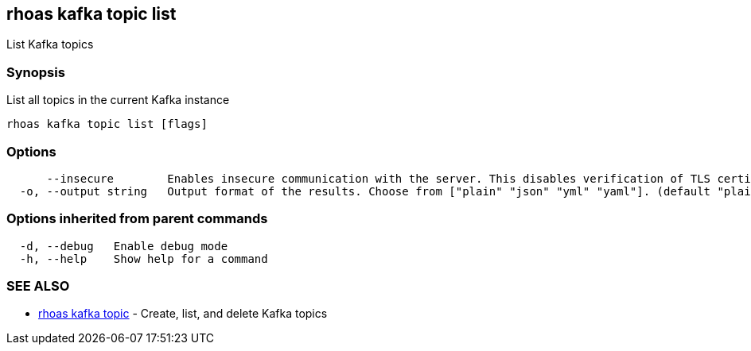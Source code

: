 == rhoas kafka topic list

List Kafka topics

=== Synopsis

List all topics in the current Kafka instance

....
rhoas kafka topic list [flags]
....

=== Options

....
      --insecure        Enables insecure communication with the server. This disables verification of TLS certificates and host names.
  -o, --output string   Output format of the results. Choose from ["plain" "json" "yml" "yaml"]. (default "plain")
....

=== Options inherited from parent commands

....
  -d, --debug   Enable debug mode
  -h, --help    Show help for a command
....

=== SEE ALSO

* link:rhoas_kafka_topic.adoc[rhoas kafka topic] - Create, list, and
delete Kafka topics
